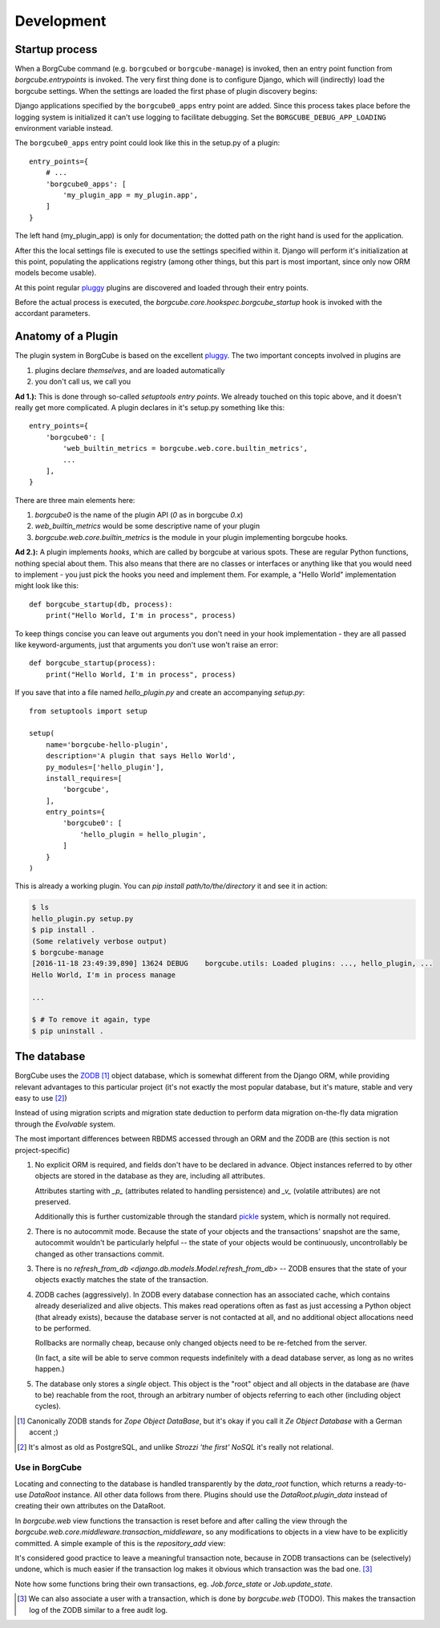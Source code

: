 
Development
===========

Startup process
---------------

When a BorgCube command (e.g. ``borgcubed`` or ``borgcube-manage``) is invoked, then an entry point function
from `borgcube.entrypoints` is invoked. The very first thing done is to configure Django, which will
(indirectly) load the borgcube settings. When the settings are loaded the first phase of plugin discovery
begins:

Django applications specified by the ``borgcube0_apps`` entry point are added. Since this process
takes place before the logging system is initialized it can't use logging to facilitate debugging. Set
the ``BORGCUBE_DEBUG_APP_LOADING`` environment variable instead.

The ``borgcube0_apps`` entry point could look like this in the setup.py of a plugin::

    entry_points={
        # ...
        'borgcube0_apps': [
            'my_plugin_app = my_plugin.app',
        ]
    }

The left hand (my_plugin_app) is only for documentation; the dotted path on the right hand is used for the application.

After this the local settings file is executed to use the settings specified within it. Django will perform
it's initialization at this point, populating the applications registry (among other things, but this part is
most important, since only now ORM models become usable).

At this point regular `pluggy`_ plugins are discovered and loaded through their entry points.

Before the actual process is executed, the `borgcube.core.hookspec.borgcube_startup` hook is invoked with
the accordant parameters.

Anatomy of a Plugin
-------------------

The plugin system in BorgCube is based on the excellent `pluggy`_. The two important concepts involved in plugins are

1. plugins declare *themselves*, and are loaded automatically
2. you don't call us, we call you

**Ad 1.):** This is done through so-called *setuptools entry points*. We already touched on this topic above, and it
doesn't really get more complicated. A plugin declares in it's setup.py something like this::

    entry_points={
        'borgcube0': [
            'web_builtin_metrics = borgcube.web.core.builtin_metrics',
            ...
        ],
    }

There are three main elements here:

1. `borgcube0` is the name of the plugin API (*0* as in borgcube *0.x*)
2. `web_builtin_metrics` would be some descriptive name of your plugin
3. `borgcube.web.core.builtin_metrics` is the module in your plugin implementing borgcube hooks.

**Ad 2.):** A plugin implements *hooks*, which are called by borgcube at various spots. These are regular Python
functions, nothing special about them. This also means that there are no classes or interfaces or anything like
that you would need to implement - you just pick the hooks you need and implement them. For example, a "Hello World"
implementation might look like this::

    def borgcube_startup(db, process):
        print("Hello World, I'm in process", process)

To keep things concise you can leave out arguments you don't need in your hook implementation - they are all
passed like keyword-arguments, just that arguments you don't use won't raise an error::

    def borgcube_startup(process):
        print("Hello World, I'm in process", process)

If you save that into a file named *hello_plugin.py* and create an accompanying *setup.py*::

    from setuptools import setup

    setup(
        name='borgcube-hello-plugin',
        description='A plugin that says Hello World',
        py_modules=['hello_plugin'],
        install_requires=[
            'borgcube',
        ],
        entry_points={
            'borgcube0': [
                'hello_plugin = hello_plugin',
            ]
        }
    )

This is already a working plugin. You can *pip install path/to/the/directory* it and see it in action:

.. code-block:: console

    $ ls
    hello_plugin.py setup.py
    $ pip install .
    (Some relatively verbose output)
    $ borgcube-manage
    [2016-11-18 23:49:39,890] 13624 DEBUG    borgcube.utils: Loaded plugins: ..., hello_plugin, ...
    Hello World, I'm in process manage

    ...

    $ # To remove it again, type
    $ pip uninstall .


.. seealso::

    The *hookspec* modules specify the hooks used:

    - `borgcube.core.hookspec`
    - `borgcube.daemon.hookspec`
    - `borgcube.web.core.hookspec`

.. _pluggy: https://github.com/pytest-dev/pluggy

The database
------------

BorgCube uses the `ZODB`_ [#]_ object database, which is somewhat different from the Django ORM, while
providing relevant advantages to this particular project (it's not exactly the most popular database,
but it's mature, stable and very easy to use [#]_)

Instead of using migration scripts and migration state deduction to perform data migration on-the-fly
data migration through the `Evolvable` system.

The most important differences between RBDMS accessed through an ORM and the ZODB are (this section
is not project-specific)

1.  No explicit ORM is required, and fields don't have to be declared in advance. Object instances
    referred to by other objects are stored in the database as they are, including all attributes.

    Attributes starting with `_p_` (attributes related to handling persistence) and
    `_v_` (volatile attributes) are not preserved.

    Additionally this is further customizable through the standard `pickle`_ system,
    which is normally not required.

2.  There is no autocommit mode. Because the state of your objects and the transactions' snapshot
    are the same, autocommit wouldn't be particularly helpful -- the state of your objects would
    be continuously, uncontrollably be changed as other transactions commit.

3.  There is no `refresh_from_db <django.db.models.Model.refresh_from_db>` --
    ZODB ensures that the state of your objects exactly matches the state of the transaction.

4.  ZODB caches (aggressively). In ZODB every database connection has an associated cache, which
    contains already deserialized and alive objects. This makes read operations often as fast as
    just accessing a Python object (that already exists), because the database server is not
    contacted at all, and no additional object allocations need to be performed.

    Rollbacks are normally cheap, because only changed objects need to be re-fetched from the server.

    (In fact, a site will be able to serve common requests indefinitely with a dead database server,
    as long as no writes happen.)

5. The database only stores a *single* object. This object is the "root" object and all objects
   in the database are (have to be) reachable from the root, through an arbitrary number of objects
   referring to each other (including object cycles).

.. [#] Canonically ZODB stands for *Zope Object DataBase*, but it's okay if you call it
        *Ze Object Database* with a German accent ;)
.. [#] It's almost as old as PostgreSQL, and unlike *Strozzi 'the first' NoSQL* it's really
        not relational.

Use in BorgCube
+++++++++++++++

Locating and connecting to the database is handled transparently by the `data_root` function,
which returns a ready-to-use `DataRoot` instance. All other data follows from there. Plugins should
use the `DataRoot.plugin_data` instead of creating their own attributes on the DataRoot.

In `borgcube.web` view functions the transaction is reset before and after calling the view
through the `borgcube.web.core.middleware.transaction_middleware`, so any modifications to objects
in a view have to be explicitly committed. A simple example of this is the `repository_add` view:

.. code-block:: python
    :emphasize-lines: 11-12

    import transaction

    ...

    def repository_add(request):
        data = request.POST or None
        repository_form = Repository.Form(data)
        if data and repository_form.is_valid():
            repository = Repository(**repository_form.cleaned_data)
            data_root().repositories.append(repository)
            transaction.get().note('Added repository %s' % repository.name)
            transaction.commit()
            return redirect(repository_view, repository.oid)
        return TemplateResponse(request, 'core/repository/add.html', {
            'repository_form': repository_form,
        })

It's considered good practice to leave a meaningful transaction note, because in ZODB transactions
can be (selectively) undone, which is much easier if the transaction log makes it obvious
which transaction was the bad one. [#]_

Note how some functions bring their own transactions, eg. `Job.force_state` or `Job.update_state`.

.. _ZODB: http://www.zodb.org/en/latest/
.. _pickle: https://docs.python.org/3/library/pickle.html#pickling-class-instances


.. [#] We can also associate a user with a transaction, which is done by `borgcube.web` (TODO).
        This makes the transaction log of the ZODB similar to a free audit log.
